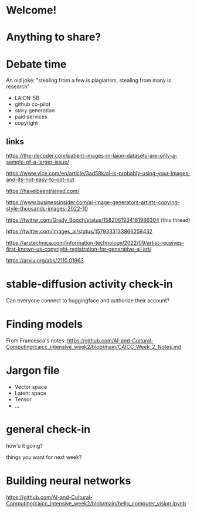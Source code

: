 * Welcome!
* Anything to share?
* Debate time

 An old joke: "stealing from a few is plagiarism, stealing from many is research"

 + LAION-5B
 + github co-pilot
 + story generation
 + paid services
 + copyright

** links

https://the-decoder.com/patient-images-in-laion-datasets-are-only-a-sample-of-a-larger-issue/

https://www.vice.com/en/article/3ad58k/ai-is-probably-using-your-images-and-its-not-easy-to-opt-out

https://haveibeentrained.com/

https://www.businessinsider.com/ai-image-generators-artists-copying-style-thousands-images-2022-10

https://twitter.com/Grady_Booch/status/1582061934181986304 (this thread)

https://twitter.com/images_ai/status/1579333133866258432

https://arstechnica.com/information-technology/2022/09/artist-receives-first-known-us-copyright-registration-for-generative-ai-art/

https://arxiv.org/abs/2110.01963

* stable-diffusion activity check-in

 Can everyone connect to huggingface and authorize their account?
* Finding models

 From Francesca's notes:
 https://github.com/AI-and-Cultural-Computing/caicc_intensive_week2/blob/main/CAICC_Week_2_Notes.md

* Jargon file
 - Vector space
 - Latent space
 - Tensor
 - ...
* general check-in

 how's it going?

 things you want for next week?
* Building neural networks
https://github.com/AI-and-Cultural-Computing/caicc_intensive_week2/blob/main/hello_computer_vision.ipynb

